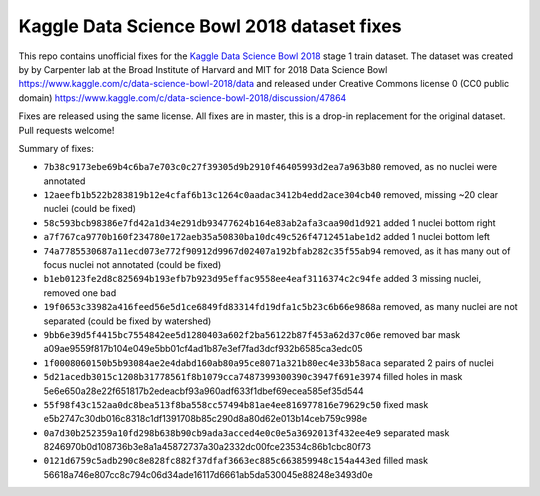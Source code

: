 Kaggle Data Science Bowl 2018 dataset fixes
===========================================

This repo contains unofficial fixes for the
`Kaggle Data Science Bowl 2018 <https://www.kaggle.com/c/data-science-bowl-2018>`_
stage 1 train dataset. The dataset was created by
by Carpenter lab at the Broad Institute of Harvard
and MIT for 2018 Data Science Bowl
https://www.kaggle.com/c/data-science-bowl-2018/data
and released under Creative Commons license 0 (CC0 public domain)
https://www.kaggle.com/c/data-science-bowl-2018/discussion/47864

Fixes are released using the same license.
All fixes are in master, this is a drop-in replacement for the original dataset.
Pull requests welcome!

Summary of fixes:

- ``7b38c9173ebe69b4c6ba7e703c0c27f39305d9b2910f46405993d2ea7a963b80``
  removed, as no nuclei were annotated
- ``12aeefb1b522b283819b12e4cfaf6b13c1264c0aadac3412b4edd2ace304cb40``
  removed, missing ~20 clear nuclei (could be fixed)
- ``58c593bcb98386e7fd42a1d34e291db93477624b164e83ab2afa3caa90d1d921``
  added 1 nuclei bottom right
- ``a7f767ca9770b160f234780e172aeb35a50830ba10dc49c526f4712451abe1d2``
  added 1 nuclei bottom left
- ``74a7785530687a11ecd073e772f90912d9967d02407a192bfab282c35f55ab94``
  removed, as it has many out of focus nuclei not annotated (could be fixed)
- ``b1eb0123fe2d8c825694b193efb7b923d95effac9558ee4eaf3116374c2c94fe``
  added 3 missing nuclei, removed one bad
- ``19f0653c33982a416feed56e5d1ce6849fd83314fd19dfa1c5b23c6b66e9868a``
  removed, as many nuclei are not separated (could be fixed by watershed)
- ``9bb6e39d5f4415bc7554842ee5d1280403a602f2ba56122b87f453a62d37c06e``
  removed bar mask a09ae9559f817b104e049e5bb01cf4ad1b87e3ef7fad3dcf932b6585ca3edc05
- ``1f0008060150b5b93084ae2e4dabd160ab80a95ce8071a321b80ec4e33b58aca``
  separated 2 pairs of nuclei
- ``5d21acedb3015c1208b31778561f8b1079cca7487399300390c3947f691e3974``
  filled holes in mask 5e6e650a28e22f651817b2edeacbf93a960adf633f1dbef69ecea585ef35d544
- ``55f98f43c152aa0dc8bea513f8ba558cc57494b81ae4ee816977816e79629c50``
  fixed mask e5b2747c30db016c8318c1df1391708b85c290d8a80d62e013b14ceb759c998e
- ``0a7d30b252359a10fd298b638b90cb9ada3acced4e0c0e5a3692013f432ee4e9``
  separated mask 8246970b0d108736b3e8a1a45872737a30a2332dc00fce23534c86b1cbc80f73
- ``0121d6759c5adb290c8e828fc882f37dfaf3663ec885c663859948c154a443ed``
  filled mask 56618a746e807cc8c794c06d34ade16117d6661ab5da530045e88248e3493d0e
